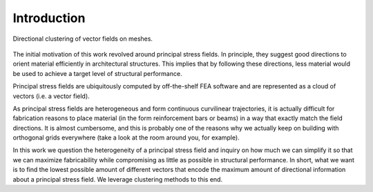 ********************************************************************************
Introduction
********************************************************************************

.. rst-class:: lead

Directional clustering of vector fields on meshes.

.. figure:: ../data/images/five_clusters.png
    :figclass: figure
    :class: figure-img img-fluid

The initial motivation of this work revolved around principal stress fields.
In principle, they suggest good directions to orient material efficiently in
architectural structures. This implies that by following these directions,
less material would be used to achieve a target level of structural performance.

Principal stress fields are ubiquitously computed by off-the-shelf FEA software
and are represented as a cloud of vectors (i.e. a vector field).

As principal stress fields are heterogeneous and form continuous curvilinear
trajectories, it is actually difficult for fabrication reasons to place material
(in the form reinforcement bars or beams) in a way that exactly match the field
directions. It is almost cumbersome, and this is probably one of the reasons why
we actually keep on building with orthogonal grids everywhere (take a look at
the room around you, for example).

In this work we question the heterogeneity of a principal stress field and
inquiry on how much we can simplify it so that we can maximize fabricability
while compromising as little as possible in structural performance. In short,
what we want is to find the lowest possible amount of different vectors that
encode the maximum amount of directional information about a principal stress
field. We leverage clustering methods to this end.
